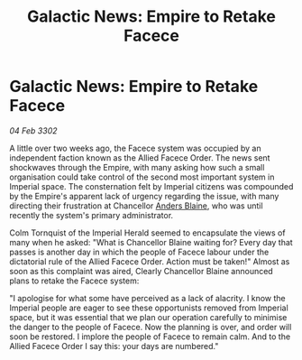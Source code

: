 :PROPERTIES:
:ID:       7d63b02a-24fa-40eb-9c63-dfa59e70263b
:END:
#+title: Galactic News: Empire to Retake Facece
#+filetags: :Empire:3302:galnet:

* Galactic News: Empire to Retake Facece

/04 Feb 3302/

A little over two weeks ago, the Facece system was occupied by an independent faction known as the Allied Facece Order. The news sent shockwaves through the Empire, with many asking how such a small organisation could take control of the second most important system in Imperial space. The consternation felt by Imperial citizens was compounded by the Empire's apparent lack of urgency regarding the issue, with many directing their frustration at Chancellor [[id:e9679720-e0c1-449e-86a6-a5b3de3613f5][Anders Blaine]], who was until recently the system's primary administrator. 

Colm Tornquist of the Imperial Herald seemed to encapsulate the views of many when he asked: "What is Chancellor Blaine waiting for? Every day that passes is another day in which the people of Facece labour under the dictatorial rule of the Allied Facece Order. Action must be taken!" Almost as soon as this complaint was aired, Clearly Chancellor Blaine announced plans to retake the Facece system: 

"I apologise for what some have perceived as a lack of alacrity. I know the Imperial people are eager to see these opportunists removed from Imperial space, but it was essential that we plan our operation carefully to minimise the danger to the people of Facece. Now the planning is over, and order will soon be restored. I implore the people of Facece to remain calm. And to the Allied Facece Order I say this: your days are numbered."

